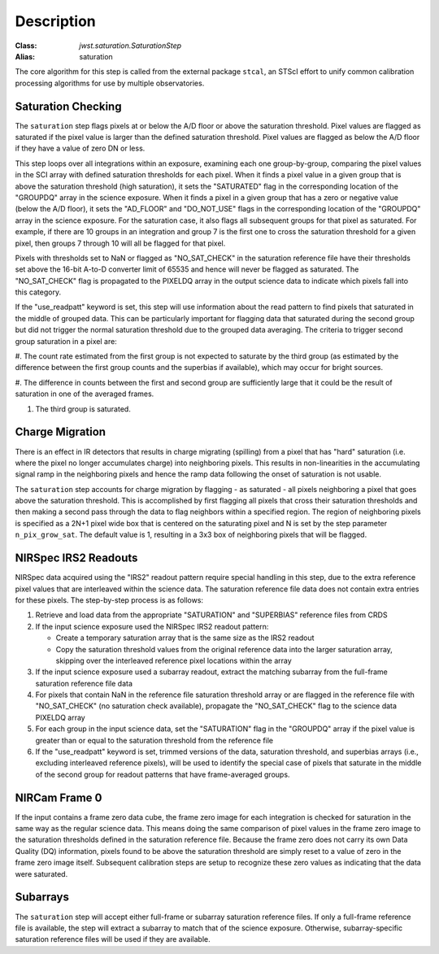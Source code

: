 Description
============

:Class: `jwst.saturation.SaturationStep`
:Alias: saturation

The core algorithm for this step is called from the external package ``stcal``, an STScI
effort to unify common calibration processing algorithms for use by multiple observatories.

Saturation Checking
-------------------
The ``saturation`` step flags pixels at or below the A/D floor or above the
saturation threshold.  Pixel values are flagged as saturated if the pixel value
is larger than the defined saturation threshold.  Pixel values are flagged as
below the A/D floor if they have a value of zero DN or less.

This step loops over all integrations within an exposure, examining each one
group-by-group, comparing the pixel values in the SCI array with defined
saturation thresholds for each pixel. When it finds a pixel value in a given
group that is above the saturation threshold (high saturation), it sets the
"SATURATED" flag in the corresponding location of the "GROUPDQ" array in the
science exposure.  When it finds a pixel in a given group that has a zero or
negative value (below the A/D floor), it sets the "AD_FLOOR" and "DO_NOT_USE"
flags in the corresponding location of the "GROUPDQ" array in the science
exposure. For the saturation case, it also flags all subsequent groups for that
pixel as saturated. For example, if there are 10 groups in an integration and
group 7 is the first one to cross the saturation threshold for a given pixel,
then groups 7 through 10 will all be flagged for that pixel.

Pixels with thresholds set to NaN or flagged as "NO_SAT_CHECK" in the saturation
reference file have their thresholds set above the 16-bit A-to-D converter limit
of 65535 and hence will never be flagged as saturated.
The "NO_SAT_CHECK" flag is propagated to the
PIXELDQ array in the output science data to indicate which pixels fall into
this category.

If the "use_readpatt" keyword is set, this step will use information about the
read pattern to find pixels that saturated in the middle of grouped data.  This
can be particularly important for flagging data that saturated during
the second group but did not trigger the normal saturation threshold due to the
grouped data averaging.  The criteria to trigger second group saturation in a 
pixel are:

#. The count rate estimated from the first group is not expected to saturate by
the third group (as estimated by the difference between the first group counts
and the superbias if available), which may occur for bright sources.

#. The difference in counts between the first and second group are sufficiently
large that it could be the result of saturation in one of the averaged frames.

#. The third group is saturated.

.. _charge_migration:

Charge Migration
----------------
There is an effect in IR detectors that results in charge migrating (spilling)
from a pixel that has "hard" saturation (i.e. where the pixel no longer accumulates
charge) into neighboring pixels. This results in non-linearities in the accumulating
signal ramp in the neighboring pixels and hence the ramp data following the onset
of saturation is not usable.

The ``saturation`` step accounts for charge migration by flagging - as saturated -
all pixels neighboring a pixel that goes above the saturation threshold. This is
accomplished by first flagging all pixels that cross their saturation thresholds
and then making a second pass through the data to flag neighbors within a specified
region. The region of neighboring pixels is specified as a 2N+1 pixel wide box that
is centered on the saturating pixel and N is set by the step parameter
``n_pix_grow_sat``. The default value is 1, resulting in a 3x3 box of neighboring
pixels that will be flagged.

NIRSpec IRS2 Readouts
---------------------
NIRSpec data acquired using the "IRS2" readout pattern require special
handling in this step, due to the extra reference pixel values that are interleaved
within the science data. The saturation reference file data does not contain
extra entries for these pixels. The step-by-step process is as follows:

#. Retrieve and load data from the appropriate "SATURATION" and "SUPERBIAS" 
   reference files from CRDS

#. If the input science exposure used the NIRSpec IRS2 readout pattern:

   * Create a temporary saturation array that is the same size as the IRS2 readout

   * Copy the saturation threshold values from the original reference data into
     the larger saturation array, skipping over the interleaved reference pixel
     locations within the array

#. If the input science exposure used a subarray readout, extract the matching
   subarray from the full-frame saturation reference file data

#. For pixels that contain NaN in the reference file saturation threshold array
   or are flagged in the reference file with "NO_SAT_CHECK" (no saturation check
   available), propagate the "NO_SAT_CHECK" flag to the science data PIXELDQ array

#. For each group in the input science data, set the "SATURATION" flag in the
   "GROUPDQ" array if the pixel value is greater than or equal to the saturation
   threshold from the reference file

#. If the "use_readpatt" keyword is set, trimmed versions of the data, 
   saturation threshold, and superbias arrays (i.e., excluding interleaved 
   reference pixels), will be used to identify the special case of pixels that
   saturate in the middle of the second group for readout patterns that have 
   frame-averaged groups.

NIRCam Frame 0
--------------
If the input contains a frame zero data cube, the frame zero image for each
integration is checked for saturation in the same way as the regular science data.
This means doing the same comparison of pixel values in the frame zero image to
the saturation thresholds defined in the saturation reference file. Because the
frame zero does not carry its own Data Quality (DQ) information, pixels found to be
above the saturation threshold are simply reset to a value of zero in the
frame zero image itself. Subsequent calibration steps are setup to recognize
these zero values as indicating that the data were saturated.

Subarrays
---------
The ``saturation`` step will accept either full-frame or subarray saturation reference files.
If only a full-frame reference file is available, the step will extract a
subarray to match that of the science exposure. Otherwise, subarray-specific
saturation reference files will be used if they are available.
